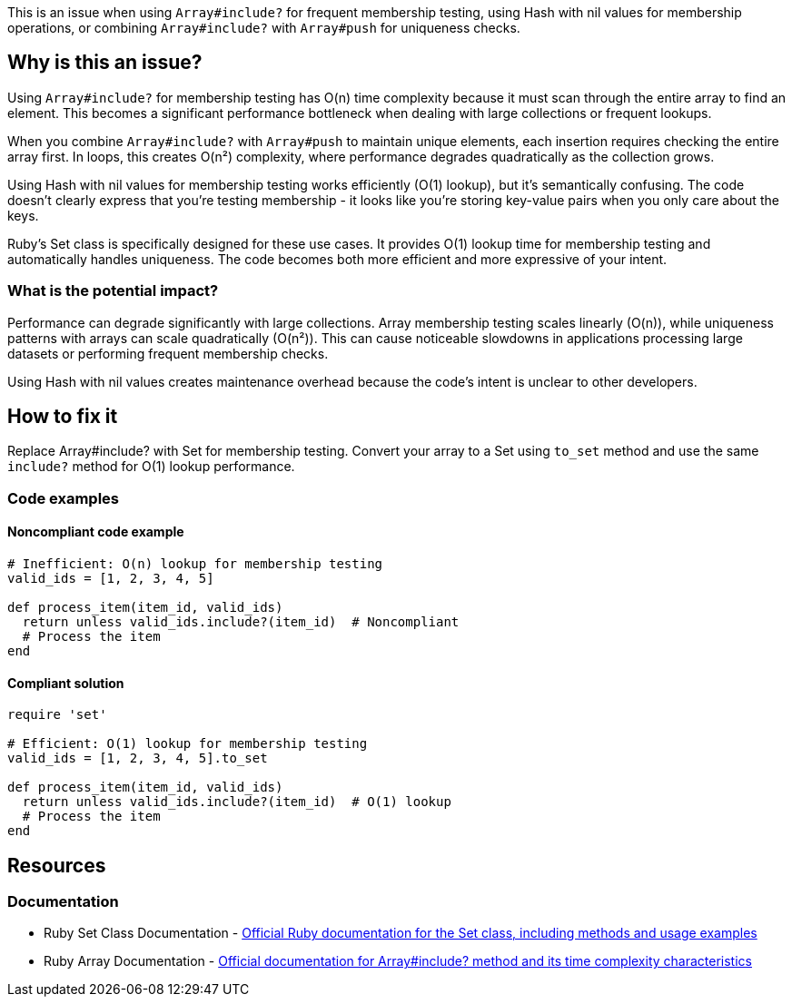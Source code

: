 This is an issue when using `Array#include?` for frequent membership testing, using Hash with nil values for membership operations, or combining `Array#include?` with `Array#push` for uniqueness checks.

== Why is this an issue?

Using `Array#include?` for membership testing has O(n) time complexity because it must scan through the entire array to find an element. This becomes a significant performance bottleneck when dealing with large collections or frequent lookups.

When you combine `Array#include?` with `Array#push` to maintain unique elements, each insertion requires checking the entire array first. In loops, this creates O(n²) complexity, where performance degrades quadratically as the collection grows.

Using Hash with nil values for membership testing works efficiently (O(1) lookup), but it's semantically confusing. The code doesn't clearly express that you're testing membership - it looks like you're storing key-value pairs when you only care about the keys.

Ruby's Set class is specifically designed for these use cases. It provides O(1) lookup time for membership testing and automatically handles uniqueness. The code becomes both more efficient and more expressive of your intent.

=== What is the potential impact?

Performance can degrade significantly with large collections. Array membership testing scales linearly (O(n)), while uniqueness patterns with arrays can scale quadratically (O(n²)). This can cause noticeable slowdowns in applications processing large datasets or performing frequent membership checks.

Using Hash with nil values creates maintenance overhead because the code's intent is unclear to other developers.

== How to fix it

Replace Array#include? with Set for membership testing. Convert your array to a Set using `to_set` method and use the same `include?` method for O(1) lookup performance.

=== Code examples

==== Noncompliant code example

[source,ruby,diff-id=1,diff-type=noncompliant]
----
# Inefficient: O(n) lookup for membership testing
valid_ids = [1, 2, 3, 4, 5]

def process_item(item_id, valid_ids)
  return unless valid_ids.include?(item_id)  # Noncompliant
  # Process the item
end
----

==== Compliant solution

[source,ruby,diff-id=1,diff-type=compliant]
----
require 'set'

# Efficient: O(1) lookup for membership testing
valid_ids = [1, 2, 3, 4, 5].to_set

def process_item(item_id, valid_ids)
  return unless valid_ids.include?(item_id)  # O(1) lookup
  # Process the item
end
----

== Resources

=== Documentation

 * Ruby Set Class Documentation - https://ruby-doc.org/stdlib/libdoc/set/rdoc/Set.html[Official Ruby documentation for the Set class, including methods and usage examples]

 * Ruby Array Documentation - https://ruby-doc.org/core/Array.html#method-i-include-3F[Official documentation for Array#include? method and its time complexity characteristics]
